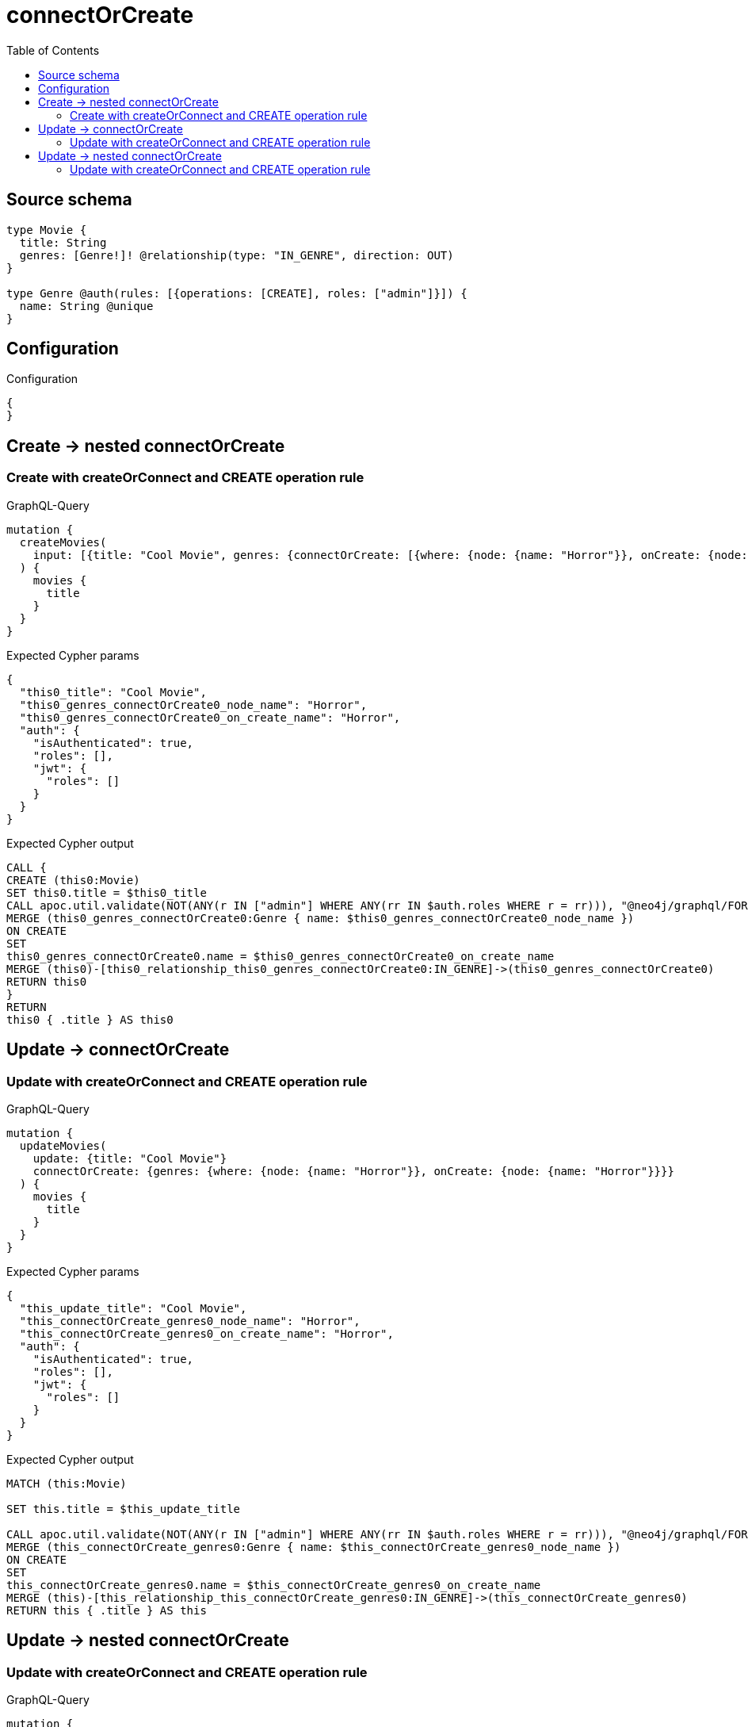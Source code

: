 :toc:

= connectOrCreate

== Source schema

[source,graphql,schema=true]
----
type Movie {
  title: String
  genres: [Genre!]! @relationship(type: "IN_GENRE", direction: OUT)
}

type Genre @auth(rules: [{operations: [CREATE], roles: ["admin"]}]) {
  name: String @unique
}
----

== Configuration

.Configuration
[source,json,schema-config=true]
----
{
}
----
== Create -> nested connectOrCreate

=== Create with createOrConnect and CREATE operation rule

.GraphQL-Query
[source,graphql]
----
mutation {
  createMovies(
    input: [{title: "Cool Movie", genres: {connectOrCreate: [{where: {node: {name: "Horror"}}, onCreate: {node: {name: "Horror"}}}]}}]
  ) {
    movies {
      title
    }
  }
}
----

.Expected Cypher params
[source,json]
----
{
  "this0_title": "Cool Movie",
  "this0_genres_connectOrCreate0_node_name": "Horror",
  "this0_genres_connectOrCreate0_on_create_name": "Horror",
  "auth": {
    "isAuthenticated": true,
    "roles": [],
    "jwt": {
      "roles": []
    }
  }
}
----

.Expected Cypher output
[source,cypher]
----
CALL {
CREATE (this0:Movie)
SET this0.title = $this0_title
CALL apoc.util.validate(NOT(ANY(r IN ["admin"] WHERE ANY(rr IN $auth.roles WHERE r = rr))), "@neo4j/graphql/FORBIDDEN", [0])
MERGE (this0_genres_connectOrCreate0:Genre { name: $this0_genres_connectOrCreate0_node_name })
ON CREATE
SET
this0_genres_connectOrCreate0.name = $this0_genres_connectOrCreate0_on_create_name
MERGE (this0)-[this0_relationship_this0_genres_connectOrCreate0:IN_GENRE]->(this0_genres_connectOrCreate0)
RETURN this0
}
RETURN 
this0 { .title } AS this0
----


== Update -> connectOrCreate

=== Update with createOrConnect and CREATE operation rule

.GraphQL-Query
[source,graphql]
----
mutation {
  updateMovies(
    update: {title: "Cool Movie"}
    connectOrCreate: {genres: {where: {node: {name: "Horror"}}, onCreate: {node: {name: "Horror"}}}}
  ) {
    movies {
      title
    }
  }
}
----

.Expected Cypher params
[source,json]
----
{
  "this_update_title": "Cool Movie",
  "this_connectOrCreate_genres0_node_name": "Horror",
  "this_connectOrCreate_genres0_on_create_name": "Horror",
  "auth": {
    "isAuthenticated": true,
    "roles": [],
    "jwt": {
      "roles": []
    }
  }
}
----

.Expected Cypher output
[source,cypher]
----
MATCH (this:Movie)

SET this.title = $this_update_title

CALL apoc.util.validate(NOT(ANY(r IN ["admin"] WHERE ANY(rr IN $auth.roles WHERE r = rr))), "@neo4j/graphql/FORBIDDEN", [0])
MERGE (this_connectOrCreate_genres0:Genre { name: $this_connectOrCreate_genres0_node_name })
ON CREATE
SET
this_connectOrCreate_genres0.name = $this_connectOrCreate_genres0_on_create_name
MERGE (this)-[this_relationship_this_connectOrCreate_genres0:IN_GENRE]->(this_connectOrCreate_genres0)
RETURN this { .title } AS this
----


== Update -> nested connectOrCreate

=== Update with createOrConnect and CREATE operation rule

.GraphQL-Query
[source,graphql]
----
mutation {
  updateMovies(
    update: {title: "Cool Movie", genres: {connectOrCreate: [{where: {node: {name: "Horror"}}, onCreate: {node: {name: "Horror"}}}]}}
  ) {
    movies {
      title
    }
  }
}
----

.Expected Cypher params
[source,json]
----
{
  "this_update_title": "Cool Movie",
  "this_genres0_connectOrCreate0_node_name": "Horror",
  "this_genres0_connectOrCreate0_on_create_name": "Horror",
  "auth": {
    "isAuthenticated": true,
    "roles": [],
    "jwt": {
      "roles": []
    }
  }
}
----

.Expected Cypher output
[source,cypher]
----
MATCH (this:Movie)

SET this.title = $this_update_title
WITH this
CALL {
	WITH this
	CALL apoc.util.validate(NOT(ANY(r IN ["admin"] WHERE ANY(rr IN $auth.roles WHERE r = rr))), "@neo4j/graphql/FORBIDDEN", [0])
MERGE (this_genres0_connectOrCreate0:Genre { name: $this_genres0_connectOrCreate0_node_name })
ON CREATE
SET
this_genres0_connectOrCreate0.name = $this_genres0_connectOrCreate0_on_create_name
MERGE (this)-[this_relationship_this_genres0_connectOrCreate0:IN_GENRE]->(this_genres0_connectOrCreate0)
	RETURN COUNT(*)
}

RETURN this { .title } AS this
----



